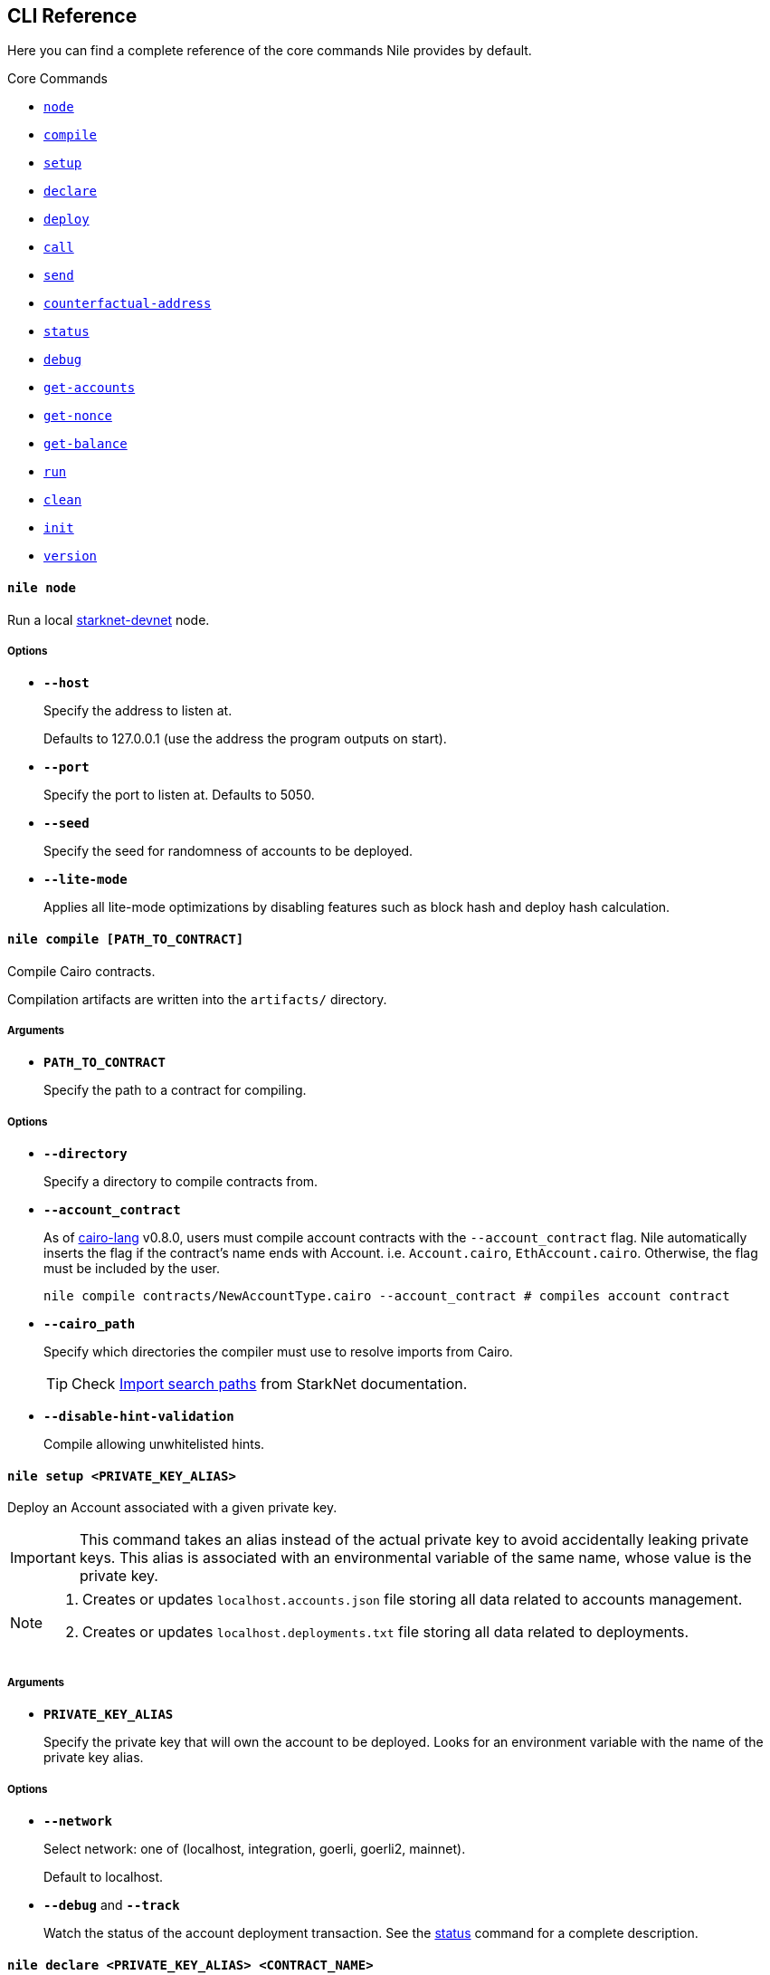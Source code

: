 :starknet-devnet: link:https://github.com/Shard-Labs/starknet-devnet/[starknet-devnet]
:cairo-lang: link:https://github.com/starkware-libs/cairo-lang[cairo-lang]
:imports: link:https://starknet.io/docs/how_cairo_works/imports.html?highlight=cairo%20path#import-search-paths[Import search paths]
:status: link:#status[status]

== CLI Reference

Here you can find a complete reference of the core commands Nile provides by default.

[.contract-index]
.Core Commands
--
* xref:#node[`++node++`]
* xref:#compile[`++compile++`]
* xref:#setup[`++setup++`]
* xref:#declare[`++declare++`]
* xref:#deploy[`++deploy++`]
* xref:#call[`++call++`]
* xref:#send[`++send++`]
* xref:#counterfactual-address[`++counterfactual-address++`]
* xref:#status[`++status++`]
* xref:#debug[`++debug++`]
* xref:#get-accounts[`++get-accounts++`]
* xref:#get-nonce[`++get-nonce++`]
* xref:#get-balance[`++get-balance++`]
* xref:#run[`++run++`]
* xref:#clean[`++clean++`]
* xref:#init[`++init++`]
* xref:#version[`++version++`]
--

[.contract-item]
[[node]]
==== `[.contract-item-name]#++nile node++#`

Run a local {starknet-devnet} node.

===== Options

- `*--host*`
+
Specify the address to listen at.
+
Defaults to 127.0.0.1 (use the address the program outputs on start).
- `*--port*`
+
Specify the port to listen at. Defaults to 5050.
- `*--seed*`
+
Specify the seed for randomness of accounts to be deployed.
- `*--lite-mode*`
+
Applies all lite-mode optimizations by disabling features such as block hash and deploy hash calculation.

[.contract-item]
[[compile]]
==== `[.contract-item-name]#++nile compile [PATH_TO_CONTRACT]++#`

Compile Cairo contracts.

Compilation artifacts are written into the `artifacts/` directory.

===== Arguments

- `*PATH_TO_CONTRACT*`
+
Specify the path to a contract for compiling.

===== Options

- `*--directory*`
+
Specify a directory to compile contracts from.
- `*--account_contract*`
+
As of {cairo-lang} v0.8.0, users must compile account contracts with the `--account_contract` flag. Nile automatically inserts the flag if the contract's name ends with Account. i.e. `Account.cairo`, `EthAccount.cairo`. Otherwise, the flag must be included by the user.
+
[,sh]
----
nile compile contracts/NewAccountType.cairo --account_contract # compiles account contract
----
- `*--cairo_path*`
+
Specify which directories the compiler must use to resolve imports from Cairo.
+
TIP: Check {imports} from StarkNet documentation.
- `*--disable-hint-validation*`
+
Compile allowing unwhitelisted hints.

[.contract-item]
[[setup]]
==== `[.contract-item-name]#++nile setup <PRIVATE_KEY_ALIAS>++#`

Deploy an Account associated with a given private key.

IMPORTANT: This command takes an alias instead of the actual private key to avoid accidentally leaking private keys. This alias is associated with an environmental variable of the same name, whose value is the private key.

[NOTE]
====
. Creates or updates `localhost.accounts.json` file storing all data related to accounts management.
. Creates or updates `localhost.deployments.txt` file storing all data related to deployments.
====

===== Arguments

- `*PRIVATE_KEY_ALIAS*`
+
Specify the private key that will own the account to be deployed. Looks for an environment variable with the name of the private key alias.

===== Options

- `*--network*`
+
Select network: one of (localhost, integration, goerli, goerli2, mainnet).
+
Default to localhost.
- `*--debug*` and `*--track*`
+
Watch the status of the account deployment transaction. See the {status} command for a complete description.

[.contract-item]
[[declare]]
==== `[.contract-item-name]#++nile declare  <PRIVATE_KEY_ALIAS> <CONTRACT_NAME>++#`

Declare a contract through an Account.

===== Arguments

- `*PRIVATE_KEY_ALIAS*`
+
Specify the alias representing the account to be used.
- `*CONTRACT_NAME*`
+
Specify the name of the contract artifact to be declared.

===== Options

- `*--network*`
+
Select network: one of (localhost, integration, goerli, goerli2, mainnet).
+
Default to localhost.
- `*--max_fee*`
+
Specify the max fee you are willing to pay for the transaction.
- `*--overriding_path*`
+
Override the directory path for artifacts discovery.
- `*--token*`
+
Used for declaring contracts to Alpha Mainnet.
- `*--debug*` and `*--track*`
+
Watch the status of the account deployment transaction. See the {status} command for a complete description.

[.contract-item]
[[deploy]]
==== `[.contract-item-name]#++nile deploy <PRIVATE_KEY_ALIAS> <CONTRACT> [arg1, arg2...]++#`

Deploy a contract through an Account.

[NOTE]
====
. Creates or updates `localhost.deployments.txt` file storing all data related to deployments.
====

===== Arguments

- `*PRIVATE_KEY_ALIAS*`
+
Specify the alias representing the account to be used.
- `*CONTRACT*`
+
Specify the name of the contract artifact to be deployed.
- `*ARGS*`
+
Optional calldata arguments for the constructor.

===== Options

- `*--network*`
+
Select network: one of (localhost, integration, goerli, goerli2, mainnet).
+
Default to localhost.
- `*--max_fee*`
+
Specify the max fee you are willing to pay for the transaction.
- `*--salt*`
+
Set the base salt for address generation.
- `*--unique*`
+
Specify that the account address should be taken into account for target address generation.
- `*--abi*`
+
Override artifact abi to be registered. Useful for proxies.
- `*--deployer_address*`
+
Specify the deployer contract if needed.
- `*--ignore_account*`
+
Deploy without using an account (DEPRECATED).
- `*--token*`
+
Used for deploying contracts to Alpha Mainnet.
- `*--debug*` and `*--track*`
+
Watch the status of the account deployment transaction. See the {status} command for a complete description.


[.contract-item]
[[call]]
==== `[.contract-item-name]#++nile call <CONTRACT_ID> <METHOD> [arg1, arg2...]++#`

Perform reading operations against a network.

===== Arguments

- `*CONTRACT_ID*`
+
Specify the contract to call (either alias or address).
- `*METHOD*`
+
Specify the method to call.
- `*ARGS*`
+
Optional calldata arguments for the method to query.

===== Options

- `*--network*`
+
Select network: one of (localhost, integration, goerli, goerli2, mainnet).
+
Default to localhost.

[.contract-item]
[[send]]
==== `[.contract-item-name]#++nile send <PRIVATE_KEY_ALIAS> <CONTRACT_ID> <METHOD> [arg1, arg2...]++#`

Execute a transaction through an Account.

===== Arguments

- `*PRIVATE_KEY_ALIAS*`
+
Specify the alias representing the account to be used.
- `*CONTRACT_ID*`
+
Specify the contract to call (either alias or address).
- `*METHOD*`
+
Specify the method to execute.
- `*ARGS*`
+
Optional calldata arguments for the method to execute.

===== Options

- `*--network*`
+
Select network: one of (localhost, integration, goerli, goerli2, mainnet).
+
Default to localhost.
- `*--max_fee*`
+
Specify the max fee you are willing to pay for the transaction.
- `*--simulate*` and `*--estimate_fee*`
+
Flags for querying the network without executing the transaction.
- `*--debug*` and `*--track*`
+
Watch the status of the account deployment transaction. See the {status} command for a complete description.


[.contract-item]
[[counterfactual-address]]
==== `[.contract-item-name]#++nile counterfactual-address <PRIVATE_KEY_ALIAS>++#`

Precompute the deployment address of an Account contract.

===== Arguments

- `*PRIVATE_KEY_ALIAS*`
+
Specify the alias representing the private key to be used.

===== Options

- `*--salt*`
+
Specify the salt for the address generation.
+
Default to 0.

[.contract-item]
[[status]]
==== `[.contract-item-name]#++nile status <TX_HASH>++#`

Query the current status of a transaction.

===== Arguments

- `*TX_HASH*`
+
Specify the hash of the transaction to query.

===== Options

- `*--network*`
+
Select network: one of (localhost, integration, goerli, goerli2, mainnet).
+
Default to localhost.
- `*--track*`
+
Continue probing the network in case of pending transaction states.
- `*--debug*`
+
Use locally available contracts to make error messages from rejected transactions more explicit.
+
Implies `--track`.
- `*--contracts_file*`
+
Override the deployments file to query the contract artifacts from.
+
Default to `<NETWORK>.deployments.txt`.

[.contract-item]
[[debug]]
==== `[.contract-item-name]#++nile debug <TX_HASH>++#`

Alias for `nile status --debug`.

[.contract-item]
[[get-accounts]]
==== `[.contract-item-name]#++nile get-accounts++#`

Retrieve a list of ready-to-use accounts which allows for easy scripting integration.

[NOTE]
====
The list of accounts includes only those that exist in the local `<NETWORK>.accounts.json` file. In a recent release we added a flag to the command, to get predeployed accounts if the network you are connected to is a starknet-devnet instance.

Sending transactions through predeployed accounts can be done through scripting, but the current CLI version doesn't allow using these accounts for `nile send`.
====

===== Options

- `*--network*`
+
Select network: one of (localhost, integration, goerli, goerli2, mainnet).
+
Default to localhost.
- `*--predeployed*`
+
Query a devnet node for predeployed accounts.

[.contract-item]
[[get-nonce]]
==== `[.contract-item-name]#++nile get-nonce <ADDRESS>++#`

Retrieve the nonce for a contract (usually an account).

===== Arguments

- `*ADDRESS*`
+
Specify the address of the contract to query.

===== Options

- `*--network*`
+
Select network: one of (localhost, integration, goerli, goerli2, mainnet).
+
Default to localhost.

[.contract-item]
[[get-balance]]
==== `[.contract-item-name]#++nile get-balance <ADDRESS>++#`

Retrieve the Ether balance for a contract.

===== Arguments

- `*ADDRESS*`
+
Specify the address of the contract to query.

===== Options

- `*--network*`
+
Select network: one of (localhost, integration, goerli, goerli2, mainnet).
+
Default to localhost.

[.contract-item]
[[run]]
==== `[.contract-item-name]#++nile run <PATH_TO_SCRIPT>++#`

Execute a script in the context of NRE.

===== Arguments

- `*PATH_TO_SCRIPT*`
+
Path to the script to run.

===== Options

- `*--network*`
+
Select network: one of (localhost, integration, goerli, goerli2, mainnet).
+
Default to localhost.

[.contract-item]
[[clean]]
==== `[.contract-item-name]#++nile clean++#`

Deletes the `artifacts/` folder and deployments files.

[.contract-item]
[[init]]
==== `[.contract-item-name]#++nile init++#`

Scaffold a simple Nile project.

[.contract-item]
[[version]]
==== `[.contract-item-name]#++nile version++#`

Print out the Nile version.
